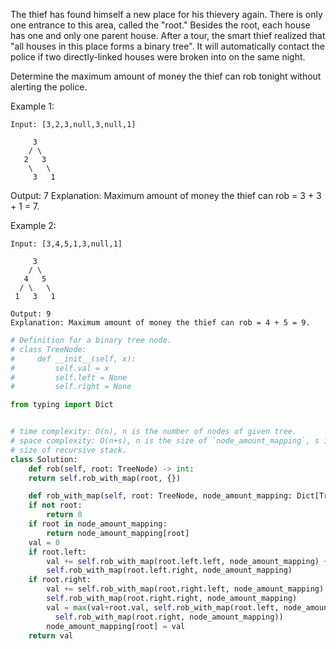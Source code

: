 #+LATEX_CLASS: ramsay-org-article
#+LATEX_CLASS_OPTIONS: [oneside,A4paper,12pt]
#+AUTHOR: Ramsay Leung
#+DATE: <2020-04-14 Tue>
The thief has found himself a new place for his thievery again. There is only one entrance to this area, called the "root." Besides the root, each house has one and only one parent house. After a tour, the smart thief realized that "all houses in this place forms a binary tree". It will automatically contact the police if two directly-linked houses were broken into on the same night.

Determine the maximum amount of money the thief can rob tonight without alerting the police.

Example 1:

#+begin_example
Input: [3,2,3,null,3,null,1]

     3
    / \
   2   3
    \   \ 
     3   1
#+end_example

Output: 7 
Explanation: Maximum amount of money the thief can rob = 3 + 3 + 1 = 7.

Example 2:

#+begin_example
Input: [3,4,5,1,3,null,1]

     3
    / \
   4   5
  / \   \ 
 1   3   1

Output: 9
Explanation: Maximum amount of money the thief can rob = 4 + 5 = 9.
#+end_example

#+begin_src python
  # Definition for a binary tree node.
  # class TreeNode:
  #     def __init__(self, x):
  #         self.val = x
  #         self.left = None
  #         self.right = None

  from typing import Dict


  # time complexity: O(n), n is the number of nodes of given tree.
  # space complexity: O(n+s), n is the size of `node_amount_mapping`, s is the
  # size of recursive stack.
  class Solution:
      def rob(self, root: TreeNode) -> int:
	  return self.rob_with_map(root, {})

      def rob_with_map(self, root: TreeNode, node_amount_mapping: Dict[TreeNode, int]) -> int:
	  if not root:
	      return 0
	  if root in node_amount_mapping:
	      return node_amount_mapping[root]
	  val = 0
	  if root.left:
	      val += self.rob_with_map(root.left.left, node_amount_mapping) + \
		  self.rob_with_map(root.left.right, node_amount_mapping)
	  if root.right:
	      val += self.rob_with_map(root.right.left, node_amount_mapping) + \
		  self.rob_with_map(root.right.right, node_amount_mapping)
	      val = max(val+root.val, self.rob_with_map(root.left, node_amount_mapping) +
			self.rob_with_map(root.right, node_amount_mapping))
	      node_amount_mapping[root] = val
	  return val

#+end_src
